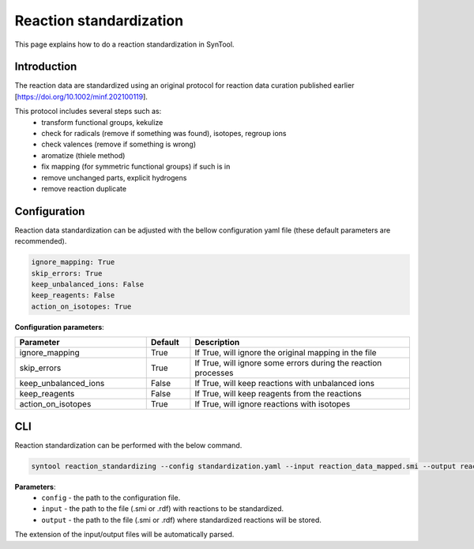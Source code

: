 .. _reaction_standardization:

Reaction standardization
===========================
This page explains how to do a reaction standardization in SynTool.

Introduction
-------------------------
The reaction data are standardized using an original protocol for reaction data curation
published earlier [https://doi.org/10.1002/minf.202100119].

This protocol includes several steps such as:
    * transform functional groups, kekulize
    * check for radicals (remove if something was found), isotopes, regroup ions
    * check valences (remove if something is wrong)
    * aromatize (thiele method)
    * fix mapping (for symmetric functional groups) if such is in
    * remove unchanged parts, explicit hydrogens
    * remove reaction duplicate

Configuration
---------------------------
Reaction data standardization can be adjusted with the bellow configuration yaml file (these default parameters are recommended).

.. code-block:: yaml

    ignore_mapping: True
    skip_errors: True
    keep_unbalanced_ions: False
    keep_reagents: False
    action_on_isotopes: True

**Configuration parameters**:

.. table::
    :widths: 30 10 50

    ================================== ======= ============
    Parameter                          Default  Description
    ================================== ======= ============
    ignore_mapping                     True    If True, will ignore the original mapping in the file
    skip_errors                        True    If True, will ignore some errors during the reaction processes
    keep_unbalanced_ions               False   If True, will keep reactions with unbalanced ions
    keep_reagents                      False   If True, will keep reagents from the reactions
    action_on_isotopes                 True    If True, will ignore reactions with isotopes
    ================================== ======= ============

CLI
---------------------------
Reaction standardization can be performed with the below command.

.. code-block:: bash

    syntool reaction_standardizing --config standardization.yaml --input reaction_data_mapped.smi --output reaction_data_standardized.smi

**Parameters**:
    - ``config`` - the path to the configuration file.
    - ``input`` - the path to the file (.smi or .rdf) with reactions to be standardized.
    - ``output`` - the path to the file (.smi or .rdf) where standardized reactions will be stored.

The extension of the input/output files will be automatically parsed.